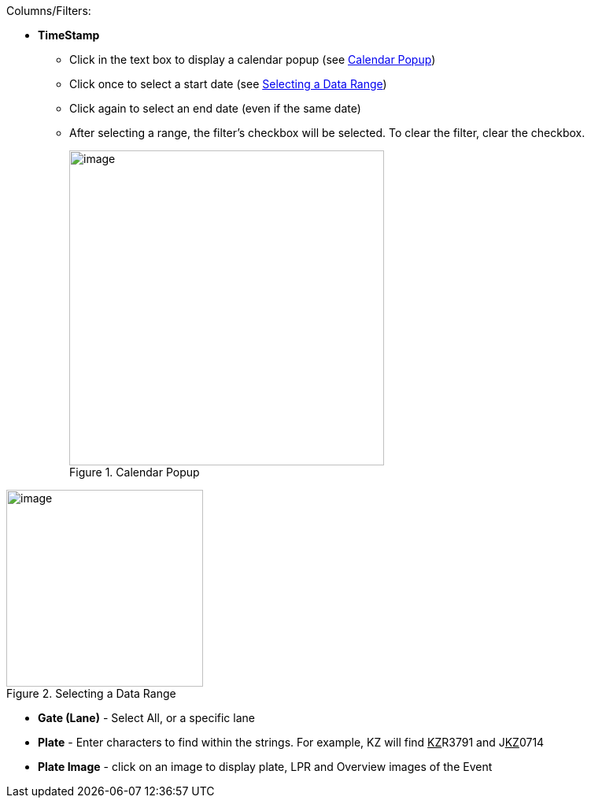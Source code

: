 Columns/Filters:

* *TimeStamp*
** Click in the text box to display a calendar
popup (see <<f_IZCLoud-Calendar-Popup>>)
** Click once to select a start date (see <<f_IZCLoud-Selecting-a-Date-Range>>)
** Click again to select an end date
(even if the same date)
** After selecting a range, the filter's checkbox
will be selected. To clear the filter,
clear the checkbox. +
+
[#f_IZCLoud-Calendar-Popup]

.Calendar Popup

image::ROOT:SLN-TIBA/IZCloud-BorderCalendar-Popup.png[image,400]

[#f_IZCLoud-Selecting-a-Date-Range]

.Selecting a Data Range

image::ROOT:SLN-TIBA/IZCloud-BorderSelect-Date-Range.png[image,250,align=center]

ifdef::xref-type-TIBA[]
* *Description* - Unused
endif::xref-type-TIBA[]

* *Gate (Lane)* - Select All, or a specific lane

ifdef::xref-type-TIBA[]
* *EventType* - Unused
endif::xref-type-TIBA[]

ifdef::xref-type-GKSYS[]
* *List* - List that plate was found on
endif::xref-type-GKSYS[]

* *Plate* - Enter characters to find
within the strings. For example,
KZ will find +++<u>+++KZ+++</u>+++R3791 and J+++<u>+++KZ+++</u>+++0714

ifdef::xref-type-TIBA[]
* *Matched Plate* - Unused
endif::xref-type-TIBA[]

* *Plate Image* - click on an image
to display plate, LPR and Overview
images of the Event

ifdef::xref-type-GKSYS[]
* *Action* - Action taken for the vehicle (access
granted or denied)

** Granted - an Uber or Lyft vehicle that
has been authorized to pick up a passenger
at this time, or that is on the
{software-cloud} Whitelist (see <<s_IZCloud-Whitelist>>).

** Denied - an Uber or Lyft vehicle that
has not been authorized to pick up a passenger
at this time, or that is on the {software-cloud}
Blacklist.

* *Name* - The vehicle owner name; Enter characters
to find within the names

Buttons:

* *Add to List* - Enables adding the vehicle to a list
image:ROOT:IZCloud/IZCloud-CAMP-AddToListButton.png[image,20]

Alarm Icons:

* *Triangle Near Event* - A triangle warning
icon appear to the left of any Event
that has generated an alarm (see <<s_Alerts-Alarms>>).

* *Number of Outstanding Alarms* - Displayed next to
the Alarms button at the upper right of the display.
endif::xref-type-GKSYS[]

ifdef::xref-type-TIBA[]
* *Action* - Unused

* *Visiting* - Unused

* *Resident* - Unused

* *Vehicle Token* - Unused
endif::xref-type-TIBA[]
